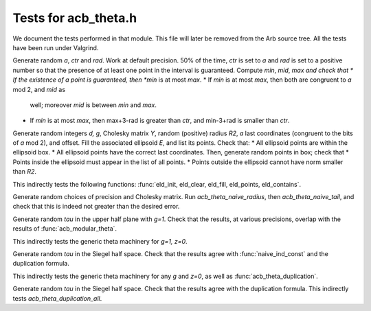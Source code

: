.. _acb-theta-test:

**Tests for acb_theta.h**
===============================================================================

We document the tests performed in that module. This file will later be removed
from the Arb source tree. All the tests have been run under Valgrind.

.. function:: t-eld_interval.c

Generate random *a*, *ctr* and *rad*. Work at default precision. 50% of the
time, *ctr* is set to *a* and *rad* is set to a positive number so that the
presence of at least one point in the interval is guaranteed. Compute *min*,
*mid*, *max and check that
* If the existence of a point is guaranteed, then *min* is at most *max*.
* If *min* is at most *max*, then both are congruent to *a* mod 2, and *mid* as
  well; moreover *mid* is between *min* and *max*.
* If *min* is at most *max*, then max+3-rad is greater than *ctr*, and
  min-3+rad is smaller than *ctr*.

.. function:: t-eld_points.c

Generate random integers *d, g*, Cholesky matrix *Y*, random (positive) radius
*R2*, *a* last coordinates (congruent to the bits of *a* mod 2), and
offset. Fill the associated ellipsoid *E*, and list its points. Check that:
* All ellipsoid points are within the ellipsoid box.
* All ellipsoid points have the correct last coordinates.
Then, generate random points in box; check that
* Points inside the ellipsoid must appear in the list of all points.
* Points outside the ellipsoid cannot have norm smaller than *R2*.

This indirectly tests the following functions: :func:`eld_init, eld_clear,
eld_fill, eld_points, eld_contains`.

.. function:: t-naive_radius.c

Generate random choices of precision and Cholesky matrix. Run
`acb_theta_naive_radius`, then `acb_theta_naive_tail`, and check that this is
indeed not greater than the desired error.

.. function:: t-naive_ind_const.c

Generate random *tau* in the upper half plane with `g=1`. Check that the
results, at various precisions, overlap with the results of
:func:`acb_modular_theta`.

This indirectly tests the generic theta machinery for `g=1, z=0`.

.. function:: t-naive_const.c

Generate random *tau* in the Siegel half space. Check that the results agree
with :func:`naive_ind_const` and the duplication formula.

This indirectly tests the generic theta machinery for any *g* and `z=0`, as
well as :func:`acb_theta_duplication`.

.. function:: t-naive_all_const.c

Generate random *tau* in the Siegel half space. Check that the results agree
with the duplication formula. This indirectly tests
`acb_theta_duplication_all`.

.. function:: t-naive.c


